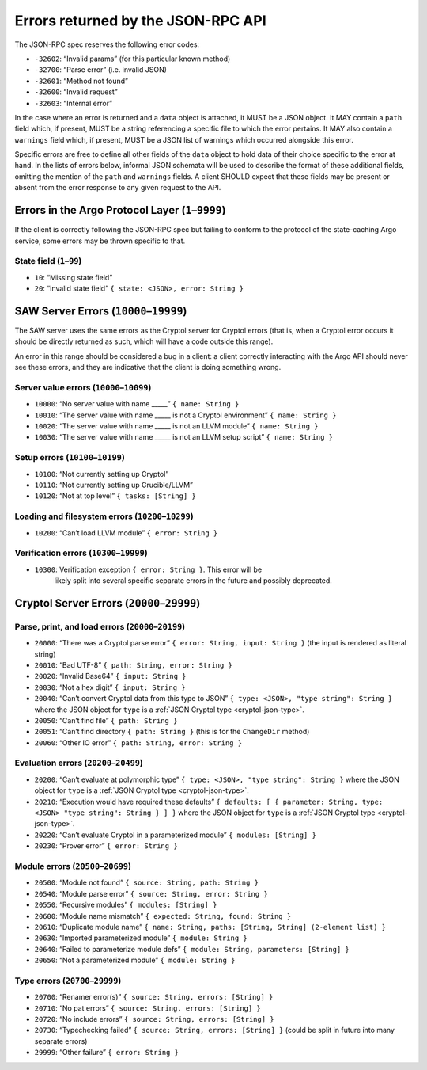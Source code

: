 Errors returned by the JSON-RPC API
===================================

The JSON-RPC spec reserves the following error codes:

+ ``-32602``: “Invalid params” (for this particular known method)
+ ``-32700``: “Parse error” (i.e. invalid JSON)
+ ``-32601``: “Method not found”
+ ``-32600``: “Invalid request”
+ ``-32603``: “Internal error”

In the case where an error is returned and a ``data`` object is attached, it
MUST be a JSON object. It MAY contain a ``path`` field which, if present, MUST
be a string referencing a specific file to which the error pertains. It MAY also
contain a ``warnings`` field which, if present, MUST be a JSON list of warnings
which occurred alongside this error.

Specific errors are free to define all other fields of the ``data`` object to
hold data of their choice specific to the error at hand. In the lists of errors
below, informal JSON schemata will be used to describe the format of these
additional fields, omitting the mention of the ``path`` and ``warnings`` fields.
A client SHOULD expect that these fields may be present or absent from the
error response to any given request to the API.

Errors in the Argo Protocol Layer (``1``–``9999``)
--------------------------------------------------

If the client is correctly following the JSON-RPC spec but failing to conform to
the protocol of the state-caching Argo service, some errors may be thrown
specific to that.

State field (``1``–``99``)
~~~~~~~~~~~~~~~~~~~~~~~~~~

-  ``10``: “Missing state field”
-  ``20``: “Invalid state field” ``{ state: <JSON>, error: String }``

.. _saw-server-errors:

SAW Server Errors (``10000``–``19999``)
---------------------------------------

The SAW server uses the same errors as the Cryptol server for Cryptol errors
(that is, when a Cryptol error occurs it should be directly returned as such,
which will have a code outside this range).

An error in this range should be considered a bug in a client: a client
correctly interacting with the Argo API should never see these errors, and they
are indicative that the client is doing something wrong.

Server value errors (``10000``–``10099``)
~~~~~~~~~~~~~~~~~~~~~~~~~~~~~~~~~~~~~~~~~

-  ``10000``: “No server value with name \____\_” ``{ name: String }``
-  ``10010``: “The server value with name \____\_ is not a Cryptol
   environment” ``{ name: String }``
-  ``10020``: “The server value with name \____\_ is not an LLVM module”
   ``{ name: String }``
-  ``10030``: “The server value with name \____\_ is not an LLVM setup
   script” ``{ name: String }``

Setup errors (``10100``–``10199``)
~~~~~~~~~~~~~~~~~~~~~~~~~~~~~~~~~~

-  ``10100``: “Not currently setting up Cryptol”
-  ``10110``: “Not currently setting up Crucible/LLVM”
-  ``10120``: “Not at top level” ``{ tasks: [String] }``

Loading and filesystem errors (``10200``–``10299``)
~~~~~~~~~~~~~~~~~~~~~~~~~~~~~~~~~~~~~~~~~~~~~~~~~~~

-  ``10200``: “Can’t load LLVM module” ``{ error: String }``

Verification errors (``10300``–``19999``)
~~~~~~~~~~~~~~~~~~~~~~~~~~~~~~~~~~~~~~~~~

- ``10300``: Verification exception ``{ error: String }``. This error will be
   likely split into several specific separate errors in the future and possibly
   deprecated.

.. _cryptol-server-errors:

Cryptol Server Errors (``20000``–``29999``)
-------------------------------------------

Parse, print, and load errors (``20000``–``20199``)
~~~~~~~~~~~~~~~~~~~~~~~~~~~~~~~~~~~~~~~~~~~~~~~~~~~

-  ``20000``: “There was a Cryptol parse error”
   ``{ error: String, input: String }`` (the input is rendered as
   literal string)
-  ``20010``: “Bad UTF-8” ``{ path: String, error: String }``
-  ``20020``: “Invalid Base64” ``{ input: String }``
-  ``20030``: “Not a hex digit” ``{ input: String }``
-  ``20040``: “Can’t convert Cryptol data from this type to JSON”
   ``{ type: <JSON>, "type string": String }`` where the JSON object for ``type``
   is a :ref:`JSON Cryptol type <cryptol-json-type>`.
-  ``20050``: “Can’t find file” ``{ path: String }``
-  ``20051``: “Can’t find directory ``{ path: String }`` (this is for
   the ``ChangeDir`` method)
-  ``20060``: “Other IO error” ``{ path: String, error: String }``

Evaluation errors (``20200``–``20499``)
~~~~~~~~~~~~~~~~~~~~~~~~~~~~~~~~~~~~~~~

-  ``20200``: “Can’t evaluate at polymorphic type”
   ``{ type: <JSON>, "type string": String }`` where the JSON object for ``type``
   is a :ref:`JSON Cryptol type <cryptol-json-type>`.
-  ``20210``: “Execution would have required these defaults”
   ``{ defaults: [ { parameter: String, type: <JSON> "type string": String } ] }``
   where the JSON object for ``type`` is a
   :ref:`JSON Cryptol type <cryptol-json-type>`.
-  ``20220``: “Can’t evaluate Cryptol in a parameterized module”
   ``{ modules: [String] }``
-  ``20230``: “Prover error” ``{ error: String }``

Module errors (``20500``–``20699``)
~~~~~~~~~~~~~~~~~~~~~~~~~~~~~~~~~~~

-  ``20500``: “Module not found” ``{ source: String, path: String }``
-  ``20540``: “Module parse error” ``{ source: String, error: String }``
-  ``20550``: “Recursive modules” ``{ modules: [String] }``
-  ``20600``: “Module name mismatch”
   ``{ expected: String, found: String }``
-  ``20610``: “Duplicate module name”
   ``{ name: String, paths: [String, String] (2-element list) }``
-  ``20630``: “Imported parameterized module” ``{ module: String }``
-  ``20640``: “Failed to parameterize module defs”
   ``{ module: String, parameters: [String] }``
-  ``20650``: “Not a parameterized module” ``{ module: String }``

Type errors (``20700``–``29999``)
~~~~~~~~~~~~~~~~~~~~~~~~~~~~~~~~~

-  ``20700``: “Renamer error(s)”
   ``{ source: String, errors: [String] }``
-  ``20710``: “No pat errors” ``{ source: String, errors: [String] }``
-  ``20720``: “No include errors”
   ``{ source: String, errors: [String] }``
-  ``20730``: “Typechecking failed”
   ``{ source: String, errors: [String] }`` (could be split in future
   into many separate errors)
-  ``29999``: “Other failure” ``{ error: String }``
